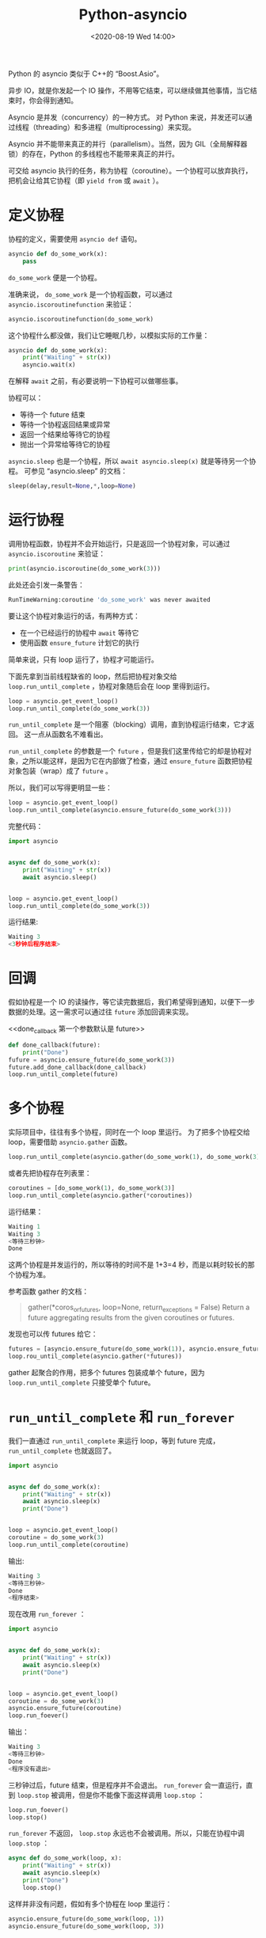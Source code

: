 # -*- eval: (setq org-download-image-dir (concat default-directory "./static/Python-asyncio/")); -*-
:PROPERTIES:
:ID:       DFF0A838-550F-4E10-A38C-1892DA4B39AA
:END:
#+LATEX_CLASS: my-article

#+DATE: <2020-08-19 Wed 14:00>
#+TITLE: Python-asyncio

Python 的 asyncio 类似于 C++的 “Boost.Asio”。

异步 IO，就是你发起一个 IO 操作，不用等它结束，可以继续做其他事情，当它结束时，你会得到通知。

Asyncio 是并发（concurrency）的一种方式。
对 Python 来说，并发还可以通过线程（threading）和多进程（multiprocessing）来实现。

Asyncio 并不能带来真正的并行（parallelism）。当然，因为 GIL（全局解释器锁）的存在，Python 的多线程也不能带来真正的并行。

可交给 asyncio 执行的任务，称为协程（coroutine）。一个协程可以放弃执行，把机会让给其它协程（即 ~yield from~ 或 ~await~ ）。

* 定义协程
协程的定义，需要使用 ~asyncio def~ 语句。

#+BEGIN_SRC python
    asyncio def do_some_work(x):
        pass
#+END_SRC

~do_some_work~ 便是一个协程。

准确来说， ~do_some_work~ 是一个协程函数，可以通过 ~asyncio.iscoroutinefunction~ 来验证：

#+BEGIN_SRC python
    asyncio.iscoroutinefunction(do_some_work)
#+END_SRC

这个协程什么都没做，我们让它睡眠几秒，以模拟实际的工作量：

#+BEGIN_SRC python
    asyncio def do_some_work(x):
        print("Waiting" + str(x))
        asyncio.wait(x)
#+END_SRC

在解释 ~await~ 之前，有必要说明一下协程可以做哪些事。

协程可以：
- 等待一个 future 结束
- 等待一个协程返回结果或异常
- 返回一个结果给等待它的协程
- 抛出一个异常给等待它的协程

~asyncio.sleep~ 也是一个协程，所以 ~await asyncio.sleep(x)~ 就是等待另一个协程。
可参见 “asyncio.sleep” 的文档：

#+BEGIN_SRC python
    sleep(delay,result=None,*,loop=None)
#+END_SRC

* 运行协程
调用协程函数，协程并不会开始运行，只是返回一个协程对象，可以通过 ~asyncio.iscoroutine~ 来验证：

#+BEGIN_SRC python
    print(asyncio.iscoroutine(do_some_work(3)))
#+END_SRC

此处还会引发一条警告：

#+BEGIN_SRC python
    RunTimeWarning:coroutine 'do_some_work' was never awaited
#+END_SRC

要让这个协程对象运行的话，有两种方式：

- 在一个已经运行的协程中 ~await~ 等待它
- 使用函数 ~ensure_future~ 计划它的执行

简单来说，只有 loop 运行了，协程才可能运行。

下面先拿到当前线程缺省的 loop，然后把协程对象交给 ~loop.run_until_complete~ ，协程对象随后会在 loop 里得到运行。

#+BEGIN_SRC python
    loop = asyncio.get_event_loop()
    loop.run_until_complete(do_some_work(3))
#+END_SRC

~run_until_complete~ 是一个阻塞（blocking）调用，直到协程运行结束，它才返回。
这一点从函数名不难看出。

~run_until_complete~ 的参数是一个 =future= ，但是我们这里传给它的却是协程对象，之所以能这样，是因为它在内部做了检查，通过 ~ensure_future~ 函数把协程对象包装（wrap）成了 =future= 。

所以，我们可以写得更明显一些：

#+BEGIN_SRC python
    loop = asyncio.get_event_loop()
    loop.run_until_complete(asyncio.ensure_future(do_some_work(3)))
#+END_SRC

完整代码：

#+BEGIN_SRC python
    import asyncio


    async def do_some_work(x):
        print("Waiting" + str(x))
        await asyncio.sleep()


    loop = asyncio.get_event_loop()
    loop.run_until_complete(do_some_work(3))
#+END_SRC

运行结果:

#+BEGIN_SRC python
    Waiting 3
    <3秒钟后程序结束>
#+END_SRC

* 回调
假如协程是一个 IO 的读操作，等它读完数据后，我们希望得到通知，以便下一步数据的处理。这一需求可以通过往 =future= 添加回调来实现。

#+CAPTION: done_callback 第一个参数默认是 future
<<done_callback 第一个参数默认是 future>>
#+BEGIN_SRC python
    def done_callback(future):
        print("Done")
    fufure = asyncio.ensure_future(do_some_work(3))
    future.add_done_callback(done_callback)
    loop.run_until_complete(future)
#+END_SRC

* 多个协程
实际项目中，往往有多个协程，同时在一个 loop 里运行。
为了把多个协程交给 loop，需要借助 ~asyncio.gather~ 函数。

#+BEGIN_SRC python
    loop.run_until_complete(asyncio.gather(do_some_work(1), do_some_work(3)))
#+END_SRC

或者先把协程存在列表里：

#+BEGIN_SRC python
    coroutines = [do_some_work(1), do_some_work(3)]
    loop.run_until_complete(asyncio.gather(*coroutines))
#+END_SRC

运行结果：

#+BEGIN_SRC python
    Waiting 1
    Waiting 3
    <等待三秒钟>
    Done
#+END_SRC

这两个协程是并发运行的，所以等待的时间不是 1+3=4 秒，而是以耗时较长的那个协程为准。

参考函数 gather 的文档：

#+BEGIN_QUOTE
  gather(*coros_or_futures, loop=None, return_exceptions = False) Return a future aggregating results from the given coroutines or futures.
#+END_QUOTE

发现也可以传 futures 给它：

#+BEGIN_SRC python
    futures = [asyncio.ensure_future(do_some_work(1)), asyncio.ensure_future(do_some_work(3))]
    loop.rou_until_complete(asyncio.gather(*futures))
#+END_SRC

gather 起聚合的作用，把多个 futures 包装成单个 future，因为 ~loop.run_until_complete~ 只接受单个 future。

* ~run_until_complete~ 和 ~run_forever~
我们一直通过 ~run_until_complete~ 来运行 loop，等到 future 完成， ~run_until_complete~ 也就返回了。

#+BEGIN_SRC python
    import asyncio


    async def do_some_work(x):
        print("Waiting" + str(x))
        await asyncio.sleep(x)
        print("Done")


    loop = asyncio.get_event_loop()
    coroutine = do_some_work(3)
    loop.run_until_complete(coroutine)
#+END_SRC

输出:

#+BEGIN_SRC python
    Waiting 3
    <等待三秒钟>
    Done
    <程序结束>
#+END_SRC

现在改用 ~run_forever~ ：

#+BEGIN_SRC python
    import asyncio


    async def do_some_work(x):
        print("Waiting" + str(x))
        await asyncio.sleep(x)
        print("Done")


    loop = asyncio.get_event_loop()
    coroutine = do_some_work(3)
    asyncio.ensure_future(coroutine)
    loop.run_foever()
#+END_SRC

输出：

#+BEGIN_SRC python
    Waiting 3
    <等待三秒钟>
    Done
    <程序没有退出>
#+END_SRC

三秒钟过后，future 结束，但是程序并不会退出。
~run_forever~ 会一直运行，直到 ~loop.stop~ 被调用，但是你不能像下面这样调用 ~loop.stop~ ：

#+BEGIN_SRC python
    loop.run_foever()
    loop.stop()
#+END_SRC

~run_forever~ 不返回， ~loop.stop~ 永远也不会被调用。所以，只能在协程中调 ~loop.stop~ ：

#+BEGIN_SRC python
    async def do_some_work(loop, x):
        print("Waiting" + str(x))
        await asyncio.sleep(x)
        print("Done")
        loop.stop()
#+END_SRC

这样并非没有问题，假如有多个协程在 loop 里运行：

#+BEGIN_SRC python
    asyncio.ensure_future(do_some_work(loop, 1))
    asyncio.ensure_future(do_some_work(loop, 3))


    loop.run_foever()
#+END_SRC

第二个协程没结束，loop 就停止了，被先结束的那个协程给停掉的。

要解决这个问题，可以用 ~gather~ 把多个协程合并成一个 future，并添加回调，然后在回调里再去停止 loop。

#+BEGIN_SRC python
    async def do_some_work(loop, x):
        print("Waiting" + str(x))
        await asyncio.sleep(x)
        print("Done")


    def done_callback(loop, future):
        loop.stop()


    future = asyncio.gather(do_some_work(loop, 1), do_some_work(loop, 3))
    future.add_done_callback(functools.partial(done_callback, loop))


    loop.run_forver()
#+END_SRC

[[done_callback 第一个参数默认是 future][See：done_callback 第一个参数默认是 future]]

其实这基本上就是 ~run_until_complete~ 的实现了， ~run_until_complete~ 在内部也是调用 ~run_forever~ 。

* Close loop
以上示例都没有调用 ~loop.close~ ，好像也没有什么问题。
所以到底要不要调 ~loop.close~ 呢？

简单来说，loop 只要不关闭，就还可以再运行。

#+BEGIN_SRC python
    loop.run_until_complete(do_some_work(loop, 1))
    loop.run_until_complete(do_some_work(loop, 3))
    loop.close()
#+END_SRC

但是如果关闭了，就不能再运行了：

#+BEGIN_SRC python
    loop.run_until_complete(do_some_work(loop, 1))
    loop.close()
    loop.run_until_complete(do_some_work(loop, 3))
#+END_SRC

建议调用 ~loop.close~ ，以彻底清理 loop 对象防止误用。

* ~asyncio.gather~ vs ~asyncio.wait~
~asyncio.gather~ 和 ~asyncio.wait~ 功能相似。

#+BEGIN_SRC python
    coroutines = [do_some_work(loop, 1), do_some_work(loop, 3)]
    loop.run_until_complete(asyncio.wait(coroutines))
#+END_SRC

具体差别可请参见 StackOverflow 的讨论： Asyncio.gather vs asyncio.wait。

* Timer
C++ Boost.Asio 提供了 IO 对象 timer，但是 Python 并没有原生支持 timer，不过可以用 ~asyncio.sleep~ 模拟。

#+BEGIN_SRC python
    async def timer(x, cb):
        future = asyncio.ensure_future(asyncio.sleep(x))
        future.add_done_callback(cb)
        await future


    t = time(3, lambda future:print("Done"))
    loop.run_until_complete(t)
#+END_SRC
